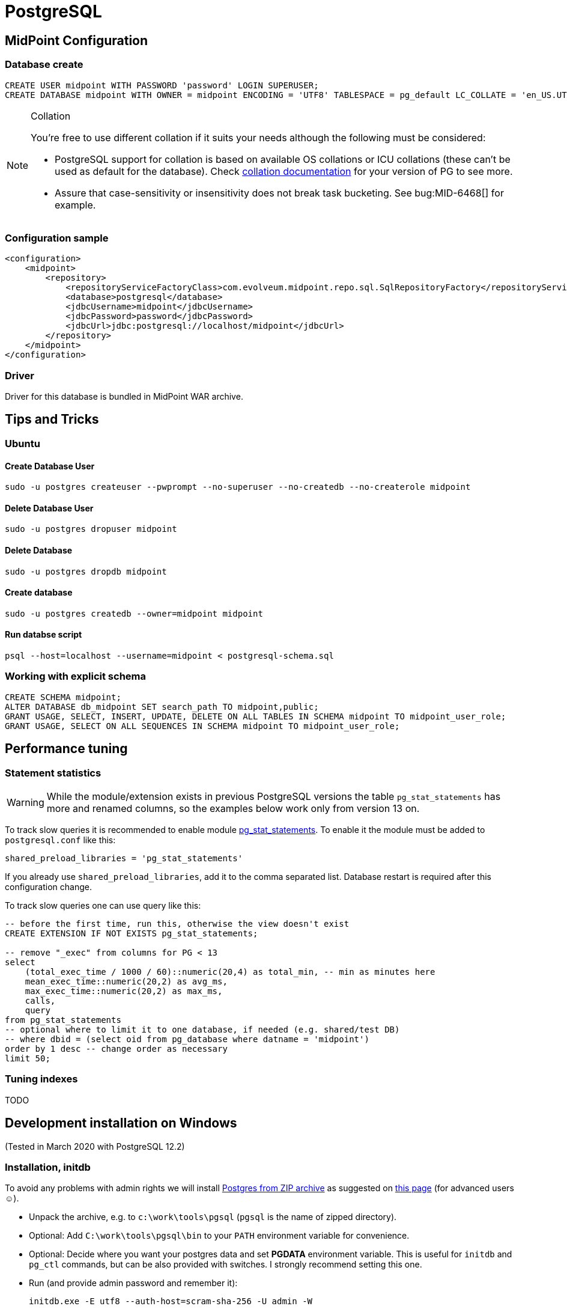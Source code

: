 = PostgreSQL
:page-wiki-name: PostgreSQL
:page-toc: top
:page-upkeep-status: orange

== MidPoint Configuration

=== Database create

[source,sql]
----
CREATE USER midpoint WITH PASSWORD 'password' LOGIN SUPERUSER;
CREATE DATABASE midpoint WITH OWNER = midpoint ENCODING = 'UTF8' TABLESPACE = pg_default LC_COLLATE = 'en_US.UTF-8' LC_CTYPE = 'en_US.UTF-8' CONNECTION LIMIT = -1;
----

[NOTE]
====
.Collation
You're free to use different collation if it suits your needs although the following must be considered:

* PostgreSQL support for collation is based on available OS collations or ICU collations (these can't be used as default for the database).
Check https://www.postgresql.org/docs/current/collation.html[collation documentation] for your version of PG to see more.
* Assure that case-sensitivity or insensitivity does not break task bucketing.
See bug:MID-6468[] for example.
====

=== Configuration sample

[source,xml]
----
<configuration>
    <midpoint>
        <repository>
            <repositoryServiceFactoryClass>com.evolveum.midpoint.repo.sql.SqlRepositoryFactory</repositoryServiceFactoryClass>
            <database>postgresql</database>
            <jdbcUsername>midpoint</jdbcUsername>
            <jdbcPassword>password</jdbcPassword>
            <jdbcUrl>jdbc:postgresql://localhost/midpoint</jdbcUrl>
        </repository>
    </midpoint>
</configuration>

----

=== Driver

Driver for this database is bundled in MidPoint WAR archive.

== Tips and Tricks

=== Ubuntu

==== Create Database User

[source]
----
sudo -u postgres createuser --pwprompt --no-superuser --no-createdb --no-createrole midpoint
----

==== Delete Database User

[source]
----
sudo -u postgres dropuser midpoint
----

==== Delete Database

[source]
----
sudo -u postgres dropdb midpoint
----

==== Create database

[source]
----
sudo -u postgres createdb --owner=midpoint midpoint
----

==== Run databse script

[source]
----
psql --host=localhost --username=midpoint < postgresql-schema.sql
----

=== Working with explicit schema

[source]
----
CREATE SCHEMA midpoint;
ALTER DATABASE db_midpoint SET search_path TO midpoint,public;
GRANT USAGE, SELECT, INSERT, UPDATE, DELETE ON ALL TABLES IN SCHEMA midpoint TO midpoint_user_role;
GRANT USAGE, SELECT ON ALL SEQUENCES IN SCHEMA midpoint TO midpoint_user_role;
----

== Performance tuning

=== Statement statistics

[WARNING]
While the module/extension exists in previous PostgreSQL versions the table `pg_stat_statements`
has more and renamed columns, so the examples below work only from version 13 on.

To track slow queries it is recommended to enable module https://www.postgresql.org/docs/current/pgstatstatements.html[pg_stat_statements].
To enable it the module must be added to `postgresql.conf` like this:

----
shared_preload_libraries = 'pg_stat_statements'
----

If you already use `shared_preload_libraries`, add it to the comma separated list.
Database restart is required after this configuration change.

To track slow queries one can use query like this:

[source,sql]
----
-- before the first time, run this, otherwise the view doesn't exist
CREATE EXTENSION IF NOT EXISTS pg_stat_statements;

-- remove "_exec" from columns for PG < 13
select
    (total_exec_time / 1000 / 60)::numeric(20,4) as total_min, -- min as minutes here
    mean_exec_time::numeric(20,2) as avg_ms,
    max_exec_time::numeric(20,2) as max_ms,
    calls,
    query
from pg_stat_statements
-- optional where to limit it to one database, if needed (e.g. shared/test DB)
-- where dbid = (select oid from pg_database where datname = 'midpoint')
order by 1 desc -- change order as necessary
limit 50;
----

=== Tuning indexes

TODO
// TODO

== Development installation on Windows

(Tested in March 2020 with PostgreSQL 12.2)

=== Installation, initdb

To avoid any problems with admin rights we will install link:https://www.enterprisedb.com/download-postgresql-binaries[Postgres from ZIP archive] as suggested on link:https://www.postgresql.org/download/windows/[this page] (for advanced users ☺).

* Unpack the archive, e.g. to `c:\work\tools\pgsql` (`pgsql` is the name of zipped directory).

* Optional: Add `C:\work\tools\pgsql\bin` to your `PATH` environment variable for convenience.

* Optional: Decide where you want your postgres data and set *PGDATA* environment variable.
This is useful for `initdb` and `pg_ctl` commands, but can be also provided with switches.
I strongly recommend setting this one.

* Run (and provide admin password and [.underline]#remember it#):
+
----
initdb.exe -E utf8 --auth-host=scram-sha-256 -U admin -W
----

** If you don't have `PGDAT`* set, provide the expected directory name with `-D` switch.

** By default, superuser is named `postgres`, you can use that, if you want.
This is useful on Linux where the name matches system username, less so on Windows.

If we try to mess with locales (e.g. `LC_CTYPE` is set) `initdb` command may fail mysteriously with:

[source]
----
initdb: error: The program "postgres" was found by "C:/work/tools/pgsql/bin/initdb.exe"
but was not the same version as initdb.
Check your installation.
----

This is the start of the locale related problems on Windows, but not the end of it.

* Start the database with: `pg_ctl start`

* Again, use `-D` switch if you don't have `PGDATA` set.

* Log in: `psql -W postgres admin`

** `-W` forces the password prompt and is not necessary, unless you already set some `psql` environment variables; `postgres` is name of the default database, `admin` is the username.

=== Creating user and database

Now we can create user and the database as indicated at the start of this page - but Windows uses different names for locales, so we simply leave this out and hope it will not matter for our development purposes.

[source,sql]
----
CREATE USER midpoint WITH PASSWORD 'password' LOGIN SUPERUSER;
CREATE DATABASE midpoint WITH OWNER = midpoint ENCODING = 'UTF8' TABLESPACE = pg_default CONNECTION LIMIT = -1;
----

If we try the locales provided above, it will very likely complain about it and fallback to something like `CPUTF-8`.

Now the database is up and running, operated manually with `pg_ctl start`/`stop`, fully under our control, no services, no access rights problems (provided the directories you used are available to you).

Then we want to populate the database, e.g. from the root of Midpoint repository:

----
psql midpoint midpoint < config\sql\postgresql-4.2-all.sql
----

=== Separate audit database

Since 4.2 midPoint allows for separate audit repository.
It is best to create another user and database for this, if we want to try it:

[source,sql]
----
CREATE USER midaudit WITH PASSWORD 'password' LOGIN SUPERUSER;
CREATE DATABASE midaudit WITH OWNER = midaudit ENCODING = 'UTF8' TABLESPACE = pg_default CONNECTION LIMIT = -1;
----

It is possible to populate it just like the main database, non-audit tables will simply not be used.
Alternatively, copy paste only audit related tables and other objects:

* tables *m_audit_delta*, *m_audit_event*, *m_audit_item*, *m_audit_prop_value*, *m_audit_ref_value* and *m_audit_resource* (this will also create sequences *m_audit_event_id_seq*, *m_audit_prop_value_id_seq* and *m_audit_ref_value_id_seq*);

* indexes *iAuditDeltaRecordId* through *iAuditResourceOidRecordId* (anything with *audit* in the name, they are in one place in the *postgresql-4.2-all.sql* file);

* foreign keys containing *audit* - *fk_audit_delta* through *fk_audit_resource*.

=== Configuring midPoint

* Adjust the Midpoint configuration.
If you use multiple databases I recommend adding a new *midpoint.home*, e.g.: *c:\work\tmp\midpoint-home-postgres*

* Add `config.xml` there with the repository configured to use Postgres (the same as at the start of this page).

* Start your Midpoint application with switch: `-Dmidpoint.home=c:\work\tmp\midpoint-home-postgres`

To make `psql` easier to use you can set environment variables `PGHOST=localhost` (probably default), `PGPORT=5432` (probably default), `PGDATABASE=midpoint`, `PGUSER=midpoint`, `PGPASSWORD=password` (normally obviously unsafe).

[NOTE]
Installation up to this point does not allow connection from other machines and we don't need it for Midpoint and PostgreSQL running on the same machine.
In the next experiment, with PostgreSQL on a virtual machine, we have to solve this issue as well.

== Vagrantbox with PostgreSQL on Linux

(Tested in March 2020, based on bento/ubuntu-19.10 box, PostgreSQL is 11.7)

To shield ourselves from non-linux operating system, we can use power of link:https://www.vagrantup.com/[Vagrant]+link:https://www.virtualbox.org/[VirtualBox] combo - both must be installed in advance.

Instead of following the steps lower, you can also use polished Vagrantbox from here: link:https://github.com/virgo47/midpoint-vagrantboxes/tree/master/vagrant-midpoint-db-postgresql[vagrant-midpoint-db-postgresql]

=== Virtual machine provisioning

Create empty directory, which will be the working directory for this Vagrant environment, in our case representing a single Linux virtual machine we want to provision with PostgreSQL - we will call it _vagrant directory_. Create a single file called *Vagrantfile* there with the following content:

.Vagrantfile
[source,ruby]
----
# -*- mode: ruby -*-
# vi: set ft=ruby :

Vagrant.configure("2") do |config|
  # base Vagrantbox we're starting with
  config.vm.box = "bento/ubuntu-19.10"
  config.vm.box_check_update = false

  # multiple entries can be added, but we don't need web, and we need 8080 free on host
  # config.vm.network "forwarded_port", guest: 80, host: 8080
  # PostgreSQL
  config.vm.network "forwarded_port", guest: 5432, host: 5432

  config.vm.provider "virtualbox" do |vb|
  #   vb.gui = true
    vb.name = "postgres-linux"
    vb.memory = "1024"
  end

  config.vm.provision "shell", inline: <<-SHELL
    sudo apt-get update
    sudo apt-get install -y postgresql postgresql-contrib
    sudo -i -u postgres psql -c "SELECT version();"

    # allow connections from outside (not just from localhost)
    sudo ed /etc/postgresql/*/main/postgresql.conf << EOF
/^#listen_addresses
i
# Listen on all interfaces to allow connections from outside
listen_addresses = '*'
.
wq
EOF
    sudo cat >> /etc/postgresql/*/main/pg_hba.conf << EOF
# Allow connections from outside (with password)
host    all             all             0.0.0.0/0            md5

EOF
    sudo service postgresql restart

    sudo -i -u postgres psql -c "CREATE USER midpoint WITH PASSWORD 'password' LOGIN SUPERUSER;"
    sudo -i -u postgres psql -c "CREATE DATABASE midpoint WITH OWNER = midpoint ENCODING = 'UTF8' TABLESPACE = pg_default LC_COLLATE = 'en_US.UTF-8' LC_CTYPE = 'en_US.UTF-8' CONNECTION LIMIT = -1;"

    # let's make it easy for "vagrant" user to use psql command
    sudo cat >> ~vagrant/.bashrc << EOF

export PGHOST=localhost
export PGPORT=5432
export PGDATABASE=midpoint
export PGUSER=midpoint
export PGPASSWORD=password

EOF

  SHELL
end
----

Now inside the _vagrant directory_ (the one with `Vagrantfile`) run: `vagrant up`

[NOTE]
No PostgreSQL can run on the host taking the 5432 port.
We either have to stop the Postgres on the host, or use different port for the host.
This is perfectly fine, but we have to change it later in JDBC URL as it will not be default anymore.

=== Using the VM

This will provision the virtual machine and starts it up for us.
Next vagrant up is faster, first provisioning always lasts longer.
Now we want to log into the machine: *vagrant ssh*

We can check that everthing works just running `psql`, checking the list of databases there with `\l`.
As we still don't have `midpoint` database populated, `\d` shows nothing.
Let's get out with: `\q`

To halt the VM later we need to get out of it (exit) and run `vagrant halt` on our host machine, still in our _vagrant directory_.
To restart it later just run `vagrant up` again.
VM remembers everything when used like this.

=== Populating the DB

There are two ways how to run the initial script:

* We can copy `postgresql-4.3-all.sql` to the vagrant directory, which is shared with the virtual machine as its `/vagrant` directory.
Then we can run from inside the box (as `vagrant` user):
+
----
psql < /vagrant/postgresql-4.2-all.sql
----

* Or we can use `psql` from the host machine, if PostgreSQL is available there.
Database port 5432 is forwarded from guest to host again as 5432, so it seems to be running on the host directly.

The first way has an advantage that we don't need to install anything additional on the host - Midpoint and driver is obvious prerequisite that we need anyway.
From here on it's again about setting the configuration, preferably in newly created `${midpoint.home}` that we provide to Midpoint using `-D` switch.

=== Vagrant advantages

One big advantage of using Vagrant is repeatability.
When we're done with our VM or we want to recreate it from scratch (e.g. something went wrong beyond repair) we just destroy it with: `vagrant destroy -f`

After that we just start it again with: `vagrant up`

This time it does not need to download the base box, but it still needs to provision it - that is to run update, PG install and other commands in the `Vagrantfile`, but this is much faster than manual work.

[WARNING]
====
Vagrant, or better said VirtualBox used under the hood, sometimes has its own problems.
If provisioning doesn't work as expected, first upgrade both tools and then restart the computer before trying again.
This helps most of the time.

You can also run the VM directly from VirtualBox, but this is not recommended for Vagrant managed boxes.
It may be needed to use VirtualBox to really get rid of some stuck VM.

Despite these possible annoying problems, I highly recommend Vagrant for provisioning of development environments.
====
